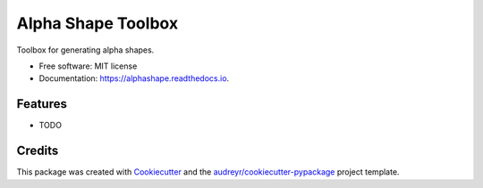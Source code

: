 ===================
Alpha Shape Toolbox
===================


.. image:: https://img.shields.io/pypi/v/alphashape.svg
        :target: https://pypi.python.org/pypi/alphashape

.. image:: https://img.shields.io/travis/bellockk/alphashape.svg
        :target: https://travis-ci.org/bellockk/alphashape

.. image:: https://codecov.io/gh/bellockk/alphashape/branch/master/graph/badge.svg
        :target: https://codecov.io/gh/bellockk/alphashape

.. image:: https://mybinder.org/badge_logo.svg
        :target: https://mybinder.org/v2/gh/bellockk/alphashape/master

.. image:: https://readthedocs.org/projects/alphashape/badge/?version=latest
        :target: https://alphashape.readthedocs.io/en/latest/?badge=latest
        :alt: Documentation Status




Toolbox for generating alpha shapes.


* Free software: MIT license
* Documentation: https://alphashape.readthedocs.io.


Features
--------

* TODO

Credits
-------

This package was created with Cookiecutter_ and the `audreyr/cookiecutter-pypackage`_ project template.

.. _Cookiecutter: https://github.com/audreyr/cookiecutter
.. _`audreyr/cookiecutter-pypackage`: https://github.com/audreyr/cookiecutter-pypackage
